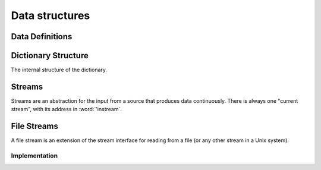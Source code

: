 Data structures
===============

Data Definitions
----------------

.. word:: Create        ( <word> -- ) |83|

   Create a new dictionary header. A statement :samp:`Create {foo}`
   creates a new header for a word :word:`foo`. When :word:`foo` is
   executed, it returns the address of the first cell behind its
   header. This address is also the value of :word:`here` after
   executing :word:`Create`.

   It is then possible to allocate space in the dictionary with
   :word:`allot`. A typical use of :word:`Create` is therefore in
   phrases like :samp:`Create {foo} ... allot`.

.. word:: Create,       ( 'interpreter <word> -- ) "create-comma"

   Create an header for the name *word* with the interpreter routine
   *'interpret*. This word performs the basic functionality of
   :word:`Create`.

.. word:: does>         |83|, "does"

   Used together with :word:`Create` or a word that calls it. The
   typical use is in a definition of the form :samp:`: {Foo} Create
   ... does> ... ;`.

.. word:: Variable      ( <word> -- ) |83|

   :samp:`Variable {xxx}` creates a word :word:`xxx` with signature
   ``( -- addr )``, where *addr* is the address of a newly allocated
   cell in the dictionary.

.. word:: Constant      ( n <word> -- ) |83|

   :samp:`n Constant {xxx}` creates a word :word:`xxx` with signature
   `( -- n )`.

.. word:: Alias         ( xt <word> -- )

   Define a new word `word` that executes the word with the execution
   token *xt*. It is typically used in the form :samp:`' {foo} Alias
   {bar}`, which defines *bar* as a new name for *foo*.

.. word:: Defer         ( <word> -- )

   Like :word:`Alias`, except that the new word has not yet a defined
   action. It must be later be set with :word:`is`. Before this has
   been done, the execution of the newly defined word causes an error.
   The word is typically used in the definition of mutually recursive
   words.

.. word:: is            ( xt <word> -- )

   Change the activity of a deferred word. *word* must be defined with
   :word:`Alias` or :word:`Defer`. The typical use is then :samp:`'
   {foo} is {bar}`, which makes *foo* the new activity of *bar*.


Dictionary Structure
--------------------

The internal structure of the dictionary.

.. word:: ^docol |K|

.. word:: ^dodefer |K|

.. word:: ^dovar |K|

.. word:: ^dodoes |K|

.. word:: link>         |K|, |83|, "from-link"

.. word:: flags@ |K|

.. word:: flags! |K|

.. word:: >name         |K|, |83|, "to-name"

.. word:: >doer |K|

.. word:: #immediate |K|


Streams
-------

Streams are an abstraction for the input from a source that produces
data continuously. There is always one "current stream", with its
address in :word:`'instream`.

.. word:: >forward	( 'stream -- addr ) |K|, "to-forward"

   The TOS contains the address of a stream structure: compute the
   address of its :word:`forward` routine. The routine has the
   signature ( -- ).

.. word:: >current@	( 'stream -- addr ) |K|, "to-current-fetch"

   The TOS contains the address of a stream structure: compute the
   address of its :word:`current@` routine. The routine has the
   signature ( -- *char* ).

.. word:: >eos		( 'stream -- addr ) |K|, "to-e-o-s"

   The TOS contains the address of a stream structure: compute the
   address of its :word:`eos` routine. The routine has the signature (
   -- *bool* ).

.. word:: /stream	( -- n ) |K|, "per-stream"

   Number of bytes in a stream data structure.

.. word:: 'instream	( -- addr ) |K|, "tick-instream"

   Variable that contains the address of the current stream.

.. word:: forward	( -- ) |K|

      Read one character from the current stream. :word:`line#` is
      updated if the character is an "end of line" symbol.

.. word:: current@	( -- char ) |K|, "current-fetch"

      Put the character at the current position of the current stream
      onto the stack.

.. word:: eos		( -- flag ) |K|, "e-o-s"

      Test whether the end of the current stream is reached.


File Streams
------------

A file stream is an extension of the stream interface for reading from
a file (or any other stream in a Unix system).

.. word:: init.mind    ( -- addr ) |K|, "init-dot-mind"

   File stream that refers to a file that is read automatically at
   startup. The name of this file is :file:`init.mind`, and it
   contains all the essential definitions for a running forht system.

.. word:: line#		( -- addr ) |K|, "line-number"

      Address of the current line number in the current stream. The
      first line of a file has the number 1.

.. word:: do-stream |K|

      Execute the code in the current input stream.

.. word:: >infile	( 'filestream -- addr ) |K|, "to-infile"

   The TOS contains the address of a filestream structure: compute the
   address of its :word:`>infile` field. The field is one cell wide
   and contains the underlying C file pointer of type :c:type:`FILE*`
   for this stream.

.. word:: >infile-name	( 'filestream -- addr ) |K|, "to-infile-name"

   The TOS contains the address of a filestream structure: compute the
   address of its :word:`>infile-name` field. The field is one cell
   wide and contains a pointer to a null-terminated string that
   contains the name of the file for this stream. The field may also
   contain a null pointer if the file is not open or has no name.

.. word:: >current	( 'filestream -- addr ) |K|, "to-current"

   The TOS contains the address of a filestream structure: compute the
   address of its :word:`>current` field. This field is one cell wide
   and contains the last character read from the file or the "end of
   file" constant.

.. word:: >line#	( 'filestream -- addr ) |K|, "to-linenumber"

   The TOS contains the address of a filestream structure: compute the
   address of its :word:`line#` field. The field is one cell wide and
   contains the current line number of this stream.

.. word:: /textfile     ( -- n ) |K|, "per-filestream"

      	Number of bytes in a file stream structure.


Implementation
^^^^^^^^^^^^^^

.. word:: file-forward	( -- ) |K|

   Read one character from the current file stream and store it in its
   :word:`>current` field. :word:`line#` is updated if the character
   is an "end of line" symbol.

.. word:: file-current@	( -- char ) |K|, "file-current-fetch"

   Put the character at the current position of the current file
   stream onto the stack.

.. word:: file-eof	( -- flag ) |K|, "file-e-o-f"

   Test whether the end of the current file stream is reached.
